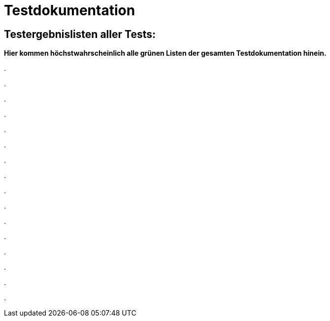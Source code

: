 
= Testdokumentation



== Testergebnislisten aller Tests:

*Hier kommen höchstwahrscheinlich alle grünen Listen der gesamten Testdokumentation hinein.*


.

.

.

.

.

.

.

.

.

.

.

.

.

.

.

.